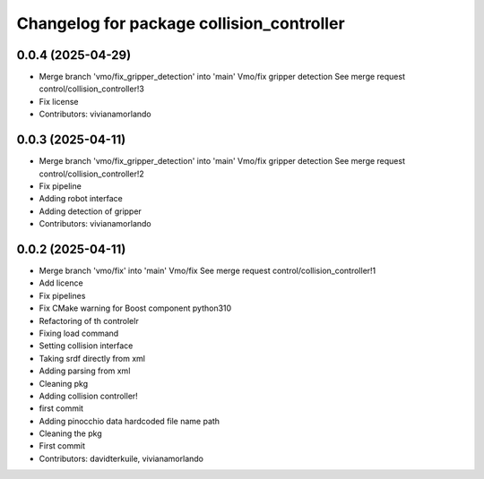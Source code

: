 ^^^^^^^^^^^^^^^^^^^^^^^^^^^^^^^^^^^^^^^^^^
Changelog for package collision_controller
^^^^^^^^^^^^^^^^^^^^^^^^^^^^^^^^^^^^^^^^^^

0.0.4 (2025-04-29)
------------------
* Merge branch 'vmo/fix_gripper_detection' into 'main'
  Vmo/fix gripper detection
  See merge request control/collision_controller!3
* Fix license
* Contributors: vivianamorlando

0.0.3 (2025-04-11)
------------------
* Merge branch 'vmo/fix_gripper_detection' into 'main'
  Vmo/fix gripper detection
  See merge request control/collision_controller!2
* Fix pipeline
* Adding robot interface
* Adding detection of gripper
* Contributors: vivianamorlando

0.0.2 (2025-04-11)
------------------
* Merge branch 'vmo/fix' into 'main'
  Vmo/fix
  See merge request control/collision_controller!1
* Add licence
* Fix pipelines
* Fix CMake warning for Boost component python310
* Refactoring of th controlelr
* Fixing load command
* Setting collision interface
* Taking srdf directly from xml
* Adding parsing from xml
* Cleaning pkg
* Adding collision controller!
* first commit
* Adding pinocchio data hardcoded file name path
* Cleaning the pkg
* First commit
* Contributors: davidterkuile, vivianamorlando
